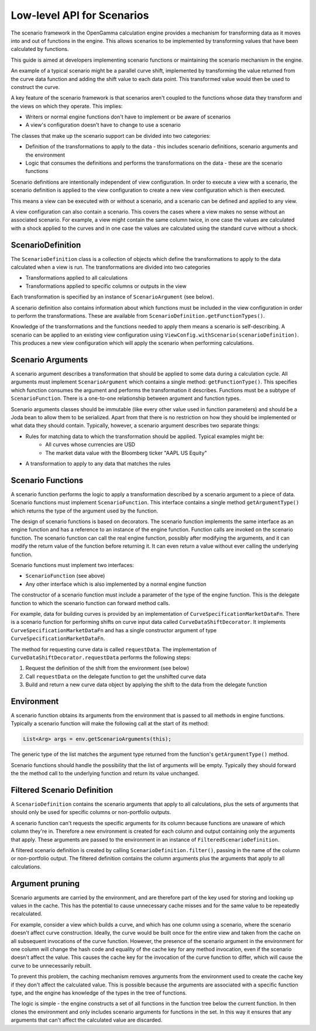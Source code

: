 ===========================
Low-level API for Scenarios
===========================
The scenario framework in the OpenGamma calculation engine provides a mechanism for transforming data as it moves
into and out of functions in the engine. This allows scenarios to be implemented by transforming values that
have been calculated by functions.

This guide is aimed at developers implementing scenario functions or maintaining the scenario mechanism in
the engine.

An example of a typical scenario might be a parallel curve shift, implemented by transforming
the value returned from the curve data function and adding the shift value to each data point. This transformed
value would then be used to construct the curve.

A key feature of the scenario framework is that scenarios aren't coupled to the functions whose data they transform
and the views on which they operate. This implies:

* Writers or normal engine functions don't have to implement or be aware of scenarios
* A view's configuration doesn't have to change to use a scenario

The classes that make up the scenario support can be divided into two categories:

* Definition of the transformations to apply to the data - this includes scenario definitions, scenario arguments
  and the environment
* Logic that consumes the definitions and performs the transformations on the data - these are the scenario functions

Scenario definitions are intentionally independent of view configuration. In order to execute a view with a scenario,
the scenario definition is applied to the view configuration to create a new view configuration which is then
executed.

This means a view can be executed with or without a scenario, and a scenario can be defined and applied to any view.

A view configuration can also contain a scenario. This covers the cases where a view makes no sense without an
associated scenario. For example, a view might contain the same column twice, in one case the values are calculated
with a shock applied to the curves and in one case the values are calculated using the standard curve without a shock.

ScenarioDefinition
==================
The ``ScenarioDefinition`` class is a collection of objects which define the transformations to apply to the
data calculated when a view is run. The transformations are divided into two categories

* Transformations applied to all calculations
* Transformations applied to specific columns or outputs in the view

Each transformation is specified by an instance of ``ScenarioArgument`` (see below).

A scenario definition also contains information about which functions must be included in the view configuration
in order to perform the transformations. These are available from ``ScenarioDefinition.getFunctionTypes()``.

Knowledge of the transformations and the functions needed to apply them means a scenario is self-describing.
A scenario can be applied to an existing view configuration using ``ViewConfig.withScenario(scenarioDefinition)``.
This produces a new view configuration which will apply the scenario when performing calculations.

Scenario Arguments
==================
A scenario argument describes a transformation that should be applied to some data during a calculation cycle.
All arguments must implement ``ScenarioArgument`` which contains a single method: ``getFunctionType()``. This
specifies which function consumes the argument and performs the transformation it describes. Functions must
be a subtype of ``ScenarioFunction``. There is a one-to-one relationship between argument and function types.

Scenario arguments classes should be immutable (like every other value used in function parameters) and should
be a Joda bean to allow them to be serialized. Apart from that there is no restriction on how they should be
implemented or what data they should contain. Typically, however, a scenario argument describes two separate things:

* Rules for matching data to which the transformation should be applied. Typical examples might be:
   * All curves whose currencies are USD
   * The market data value with the Bloomberg ticker "AAPL US Equity"
* A transformation to apply to any data that matches the rules

Scenario Functions
==================
A scenario function performs the logic to apply a transformation described by a scenario argument to a piece of
data. Scenario functions must implement ``ScenarioFunction``. This interface contains
a single method ``getArgumentType()`` which returns the type of the argument used by the function.

The design of scenario functions is based on decorators. The scenario function implements the same interface as
an engine function and has a reference to an instance of the engine function. Function calls are invoked on the
scenario function. The scenario function can call the real engine function, possibly after modifying the
arguments, and it can modify the return value of the function before returning it. It can
even return a value without ever calling the underlying function.

Scenario functions must implement two interfaces:

* ``ScenarioFunction`` (see above)
* Any other interface which is also implemented by a normal engine function

The constructor of a scenario function must include a parameter of the type of the engine function. This is the
delegate function to which the scenario function can forward method calls.

For example, data for building curves is provided by an implementation of ``CurveSpecificationMarketDataFn``.
There is a scenario function for performing shifts on curve input data called ``CurveDataShiftDecorator``. It
implements ``CurveSpecificationMarketDataFn`` and has a single constructor argument of type
``CurveSpecificationMarketDataFn``.

The method for requesting curve data is called ``requestData``. The implementation of
``CurveDataShiftDecorator.requestData`` performs the following steps:

#. Request the definition of the shift from the environment (see below)
#. Call ``requestData`` on the delegate function to get the unshifted curve data
#. Build and return a new curve data object by applying the shift to the data from the delegate function

Environment
===========
A scenario function obtains its arguments from the environment that is passed to all methods in engine functions.
Typically a scenario function will make the following call at the start of its method:

.. code-block:: java

    List<Arg> args = env.getScenarioArguments(this);

The generic type of the list matches the argument type returned from the function's ``getArgumentType()`` method.

Scenario functions should handle the possibility that the list of arguments will be empty. Typically they should
forward the the method call to the underlying function and return its value unchanged.

Filtered Scenario Definition
============================
A ``ScenarioDefinition`` contains the scenario arguments that apply to all calculations, plus the sets of
arguments that should only be used for specific columns or non-portfolio outputs.

A scenario function can't requests the specific arguments for its column because functions are unaware of
which column they're in. Therefore a new environment is created for each column and output
containing only the arguments that apply. These arguments are passed to the environment in an instance of
``FilteredScenarioDefinition``.

A filtered scenario definition is created by calling ``ScenarioDefinition.filter()``, passing in the name of
the column or non-portfolio output. The filtered definition contains the column arguments plus the arguments
that apply to all calculations.

Argument pruning
================
Scenario arguments are carried by the environment, and are therefore part of the key used for storing and
looking up values in the cache. This has the potential to cause unnecessary cache misses and for the same value
to be repeatedly recalculated.

For example, consider a view which builds a curve, and which has one column using a scenario, where the
scenario doesn't affect curve construction. Ideally, the curve would be built once for the entire view and
taken from the cache on all subsequent invocations of the curve function. However, the presence of the
scenario argument in the environment for one column will change the hash code and equality of the cache key
for any method invocation, even if the scenario doesn't affect the value. This causes the cache key for
the invocation of the curve function to differ, which will cause the curve to be unnecessarily rebuilt.

To prevent this problem, the caching mechanism removes arguments from the environment used to create the
cache key if they don't affect the calculated value. This is possible because the arguments are associated
with a specific function type, and the engine has knowledge of the types in the tree of functions.

The logic is simple - the engine constructs a set of all functions in the function tree below the current
function. In then clones the environment and only includes scenario arguments for functions in the set.
In this way it ensures that any arguments that can't affect the calculated value are discarded.
